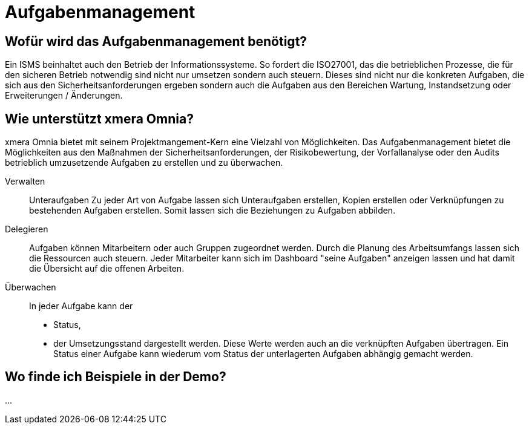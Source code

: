 = Aufgabenmanagement
:doctype: article
:icons: font
:imagesdir: ../images/
:web-xmera: https://xmera.de

== Wofür wird das Aufgabenmanagement benötigt?

Ein ISMS beinhaltet auch den Betrieb der Informationssysteme. So fordert die ISO27001, das die betrieblichen Prozesse, die für den sicheren Betrieb notwendig sind nicht nur umsetzen sondern auch steuern. Dieses sind nicht nur die konkreten Aufgaben, die sich aus den Sicherheitsanforderungen ergeben sondern auch die Aufgaben aus den Bereichen Wartung, Instandsetzung oder Erweiterungen / Änderungen.

== Wie unterstützt xmera Omnia?

xmera Omnia bietet mit seinem Projektmangement-Kern eine Vielzahl von Möglichkeiten. Das Aufgabenmanagement bietet die Möglichkeiten aus den Maßnahmen  der Sicherheitsanforderungen, der Risikobewertung, der Vorfallanalyse oder den Audits betrieblich umzusetzende Aufgaben zu erstellen und zu überwachen. 

Verwalten:: 

Unteraufgaben
Zu jeder Art von Aufgabe lassen sich Unteraufgaben erstellen, Kopien erstellen oder Verknüpfungen zu bestehenden Aufgaben erstellen. Somit lassen sich die Beziehungen zu Aufgaben abbilden.

Delegieren:: 

Aufgaben können Mitarbeitern oder auch Gruppen zugeordnet werden. Durch die Planung des Arbeitsumfangs lassen sich die Ressourcen auch steuern. Jeder Mitarbeiter kann sich im Dashboard "seine Aufgaben" anzeigen lassen und hat damit die Übersicht auf die offenen Arbeiten.  

Überwachen:: 
In jeder Aufgabe kann der
- Status,
- der Umsetzungsstand
dargestellt werden. Diese Werte werden auch an die verknüpften Aufgaben übertragen. Ein Status einer Aufgabe kann wiederum vom Status der unterlagerten Aufgaben abhängig gemacht werden.

== Wo finde ich Beispiele in der Demo?

...
